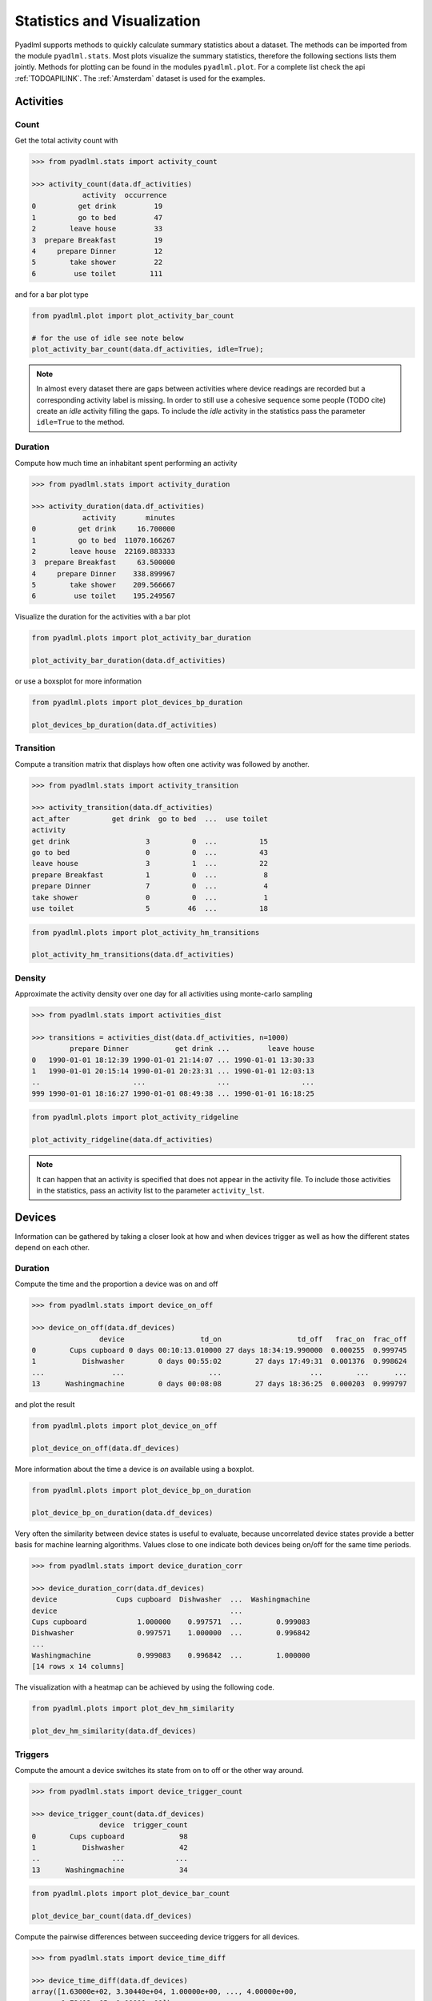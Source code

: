 Statistics and Visualization
****************************
Pyadlml supports methods to quickly calculate summary statistics about a dataset. The methods
can be imported from the module ``pyadlml.stats``. Most plots visualize the summary statistics, therefore
the following sections lists them jointly. Methods for plotting can be found in the modules ``pyadlml.plot``.
For a complete list check the api :ref:`TODOAPILINK`. The :ref:`Amsterdam` dataset is used for the examples.


Activities
==========

Count
~~~~~

Get the total activity count with

.. code:: python

    >>> from pyadlml.stats import activity_count

    >>> activity_count(data.df_activities)
                activity  occurrence
    0          get drink         19
    1          go to bed         47
    2        leave house         33
    3  prepare Breakfast         19
    4     prepare Dinner         12
    5        take shower         22
    6         use toilet        111

and for a bar plot type

.. code:: python

    from pyadlml.plot import plot_activity_bar_count

    # for the use of idle see note below
    plot_activity_bar_count(data.df_activities, idle=True);

.. image:: _static/images/plots/act_bar_cnt.png
   :height: 300px
   :width: 500 px
   :scale: 90 %
   :alt: alternate text
   :align: center


.. Note::
    In almost every dataset there are gaps between activities where device readings are
    recorded but a corresponding activity label is missing. In order to still use a cohesive
    sequence some people (TODO cite) create an *idle* activity filling the gaps. To include
    the *idle* activity in the statistics pass the parameter ``idle=True`` to the method.

Duration
~~~~~~~~

Compute how much time an inhabitant spent performing an activity

.. code:: python

    >>> from pyadlml.stats import activity_duration

    >>> activity_duration(data.df_activities)
                activity       minutes
    0          get drink     16.700000
    1          go to bed  11070.166267
    2        leave house  22169.883333
    3  prepare Breakfast     63.500000
    4     prepare Dinner    338.899967
    5        take shower    209.566667
    6         use toilet    195.249567

Visualize the duration for the activities with a bar plot

.. code:: python

    from pyadlml.plots import plot_activity_bar_duration

    plot_activity_bar_duration(data.df_activities)

.. image:: _static/images/plots/act_bar_dur.png
   :height: 300px
   :width: 500 px
   :scale: 90 %
   :alt: alternate text
   :align: center

or use a boxsplot for more information

.. code:: python

    from pyadlml.plots import plot_devices_bp_duration

    plot_devices_bp_duration(data.df_activities)

.. image:: _static/images/plots/act_bp.png
   :height: 300px
   :width: 500 px
   :scale: 90 %
   :alt: alternate text
   :align: center

Transition
~~~~~~~~~~

Compute a transition matrix that displays how often one activity was followed
by another.

.. code:: python

    >>> from pyadlml.stats import activity_transition

    >>> activity_transition(data.df_activities)
    act_after          get drink  go to bed  ...  use toilet
    activity
    get drink                  3          0  ...          15
    go to bed                  0          0  ...          43
    leave house                3          1  ...          22
    prepare Breakfast          1          0  ...           8
    prepare Dinner             7          0  ...           4
    take shower                0          0  ...           1
    use toilet                 5         46  ...          18

.. code:: python

    from pyadlml.plots import plot_activity_hm_transitions

    plot_activity_hm_transitions(data.df_activities)

.. image:: _static/images/plots/act_hm_trans.png
   :height: 300px
   :width: 500 px
   :scale: 90 %
   :alt: alternate text
   :align: center


Density
~~~~~~~

Approximate the activity density over one day for all activities using monte-carlo sampling

.. code:: python

    >>> from pyadlml.stats import activities_dist

    >>> transitions = activities_dist(data.df_activities, n=1000)
             prepare Dinner           get drink ...         leave house
    0   1990-01-01 18:12:39 1990-01-01 21:14:07 ... 1990-01-01 13:30:33
    1   1990-01-01 20:15:14 1990-01-01 20:23:31 ... 1990-01-01 12:03:13
    ..                      ...                 ...                 ...
    999 1990-01-01 18:16:27 1990-01-01 08:49:38 ... 1990-01-01 16:18:25

.. code:: python

    from pyadlml.plots import plot_activity_ridgeline

    plot_activity_ridgeline(data.df_activities)

.. image:: _static/images/plots/act_ridge_line.png
   :height: 300px
   :width: 500 px
   :scale: 90 %
   :alt: alternate text
   :align: center


.. note::
    It can happen that an activity is specified that does not appear in the activity file. To
    include those activities in the statistics, pass an activity list to the parameter
    ``activity_lst``.

Devices
=======

Information can be gathered by taking a closer look at how and when devices trigger as
well as how the different states depend on each other.


Duration
~~~~~~~~

Compute the time and the proportion a device was on and off

.. code:: python

    >>> from pyadlml.stats import device_on_off

    >>> device_on_off(data.df_devices)
                    device                  td_on                  td_off   frac_on  frac_off
    0        Cups cupboard 0 days 00:10:13.010000 27 days 18:34:19.990000  0.000255  0.999745
    1           Dishwasher        0 days 00:55:02        27 days 17:49:31  0.001376  0.998624
    ...                ...                    ...                     ...        ...      ...
    13      Washingmachine        0 days 00:08:08        27 days 18:36:25  0.000203  0.999797

and plot the result

.. code:: python

    from pyadlml.plots import plot_device_on_off

    plot_device_on_off(data.df_devices)

.. image:: _static/images/plots/dev_on_off.png
   :height: 300px
   :width: 500 px
   :scale: 100 %
   :alt: alternate text
   :align: center

More information about the time a device is *on* available using a boxplot.

.. code:: python

    from pyadlml.plots import plot_device_bp_on_duration

    plot_device_bp_on_duration(data.df_devices)

.. image:: _static/images/plots/dev_bp_dur.png
   :height: 300px
   :width: 500 px
   :scale: 90 %
   :alt: alternate text
   :align: center

Very often the similarity between device states is useful to evaluate, because uncorrelated device states provide
a better basis for machine learning algorithms. Values close to one indicate both devices being
on/off for the same time periods.

.. code:: python

    >>> from pyadlml.stats import device_duration_corr

    >>> device_duration_corr(data.df_devices)
    device              Cups cupboard  Dishwasher  ...  Washingmachine
    device                                         ...
    Cups cupboard            1.000000    0.997571  ...        0.999083
    Dishwasher               0.997571    1.000000  ...        0.996842
    ...
    Washingmachine           0.999083    0.996842  ...        1.000000
    [14 rows x 14 columns]

The visualization with a heatmap can be achieved by using the following code.

.. code:: python

    from pyadlml.plots import plot_dev_hm_similarity

    plot_dev_hm_similarity(data.df_devices)

.. image:: _static/images/plots/dev_hm_dur_cor.png
   :height: 400px
   :width: 500 px
   :scale: 90 %
   :alt: alternate text
   :align: center


Triggers
~~~~~~~~

Compute the amount a device switches its state from on to off or the other way around.

.. code:: python

    >>> from pyadlml.stats import device_trigger_count

    >>> device_trigger_count(data.df_devices)
                    device  trigger_count
    0        Cups cupboard             98
    1           Dishwasher             42
    ..                 ...            ...
    13      Washingmachine             34

.. code:: python

    from pyadlml.plots import plot_device_bar_count

    plot_device_bar_count(data.df_devices)

.. image:: _static/images/plots/dev_bar_trigger.png
   :height: 300px
   :width: 500 px
   :scale: 90 %
   :alt: alternate text
   :align: center

Compute the pairwise differences between succeeding device triggers for all devices.

.. code:: python

    >>> from pyadlml.stats import device_time_diff

    >>> device_time_diff(data.df_devices)
    array([1.63000e+02, 3.30440e+04, 1.00000e+00, ..., 4.00000e+00,
           1.72412e+05, 1.00000e+00])

Using the :math:`\Delta t` s in a histogram provides an overview on how to choose the length
of a timeslice without destroying to much information. (see hint TODO link).

.. image:: _static/images/plots/dev_hist_trigger_td.png
   :height: 300px
   :width: 500 px
   :scale: 100 %
   :alt: alternate text
   :align: center

Compute the amount of triggers falling into timeframes spanning one day

.. code:: python

    >>> from pyadlml.stats import device_trigger_one_day

    >>> device_trigger_one_day(data.df_devices, t_res='1h')

    device    Cups cupboard  Dishwasher   ...  Washingmachine
    time                                  ...
    00:00:00            0.0         0.0   ...             0.0
    01:00:00           16.0         0.0   ...             0.0
    ...
    23:00:00            6.0         8.0   ...             2.0

Visualizing this as heatmap can ...

.. code:: python

    from pyadlml.plots import plot_device_hm_time_trigger

    plot_device_hm_time_trigger(data.df_devices, t_res='1h')

.. image:: _static/images/plots/dev_hm_trigger_one_day.png
   :height: 300px
   :width: 500 px
   :scale: 100 %
   :alt: alternate text
   :align: center

Compute for a certain time window how much devices trigger in that same window. Is
a way to show temporal relationships between devices

.. code:: python

    >>> from pyadlml.stats import device_trigger_sliding_window

    >>> device_trigger_sliding_window(data.df_devices)
                       Cups cupboard Dishwasher  ...  Washingmachine
    Cups cupboard                332         10  ...               0
    Dishwasher                    10         90  ...
    ...                          ...        ...  ...             ...
    Washingmachine                 0          0  ...              86

.. image:: _static/images/plots/dev_hm_trigger_sw.png
   :height: 400px
   :width: 500 px
   :scale: 90 %
   :alt: alternate text
   :align: center

.. note:: Grey fields should be negativ infinity when using the ``z_scale=log`` and are
    presented as having no value for better visual bla.

Activites and devices
=====================

The interaction between devices and activities is of particular interest as the devices predictive
value for certain activities can be revealed.

The following code shows how to compute triggers happening during different activities.

.. code:: python

    >>> from pyadlml.stats import contingency_duration

    >>> contingency_duration(data.df_devices, data.df_activities)
    activity                     get drink ...             use toilet
    Hall-Bedroom door Off  0 days 00:01:54 ... 0 days 00:12:24.990000
    Hall-Bedroom door On   0 days 00:14:48 ... 0 days 03:02:49.984000
    ...                                ...
    Washingmachine On      0 days 00:00:00 ...        0 days 00:00:00
    [28 rows x 7 columns]

.. code:: python

    from pyadlml.plot import plot_hm_contingency_trigger

    plot_hm_contingency_trigger(data.df_devices, data.df_activities)

.. image:: _static/images/plots/cont_hm_trigger.png
   :height: 300px
   :width: 500 px
   :scale: 100 %
   :alt: alternate text
   :align: center

It may be the case that some devices turn *on* but not *off* during a specific activity. To
get to know those devices the triggers can be divided into the on and off states of the devices.

.. code:: python

    >>> from pyadlml.stats import contingency_duration

    >>> contingency_duration(data.df_devices, data.df_activities)
    activity                     get drink ...             use toilet
    Hall-Bedroom door Off  0 days 00:01:54 ... 0 days 00:12:24.990000
    Hall-Bedroom door On   0 days 00:14:48 ... 0 days 03:02:49.984000
    ...                                ...
    Washingmachine On      0 days 00:00:00 ...        0 days 00:00:00
    [28 rows x 7 columns]

This leads to the following plot.

.. code:: python

    from pyadlml.plot import plot_hm_contingency_trigger_01

    plot_hm_contingency_trigger_01(data.df_devices, data.df_activities)

.. image:: _static/images/plots/cont_hm_trigger_01.png
   :height: 300px
   :width: 500 px
   :scale: 100 %
   :alt: alternate text
   :align: center

However more interesting than the triggers are the total durations that each device state
shares with an activity.

.. code:: python

    >>> from pyadlml.stats import contingency_duration

    >>> contingency_duration(data.df_devices, data.df_activities)
    activity                     get drink ...             use toilet
    Hall-Bedroom door Off  0 days 00:01:54 ... 0 days 00:12:24.990000
    Hall-Bedroom door On   0 days 00:14:48 ... 0 days 03:02:49.984000
    ...                                ...
    Washingmachine On      0 days 00:00:00 ...        0 days 00:00:00
    [28 rows x 7 columns]

.. code:: python

    from pyadlml.plot import plot_hm_contingency_duration

    plot_hm_contingency_duration(data.df_devices, data.df_activities)

.. image:: _static/images/plots/cont_hm_duration.png
   :height: 300px
   :width: 800 px
   :scale: 90 %
   :alt: alternate text
   :align: center

Theming
=======

There are global options to set the color and colormaps of the plots.

.. code:: python

    from pyadlml.dataset import set_primary_color, set_secondary_color

    set_primary_color("#1234567")
    set_secondary_color("#1234567")

You can set global values for diverging and converging colormaps.

.. code:: python

    from pyadlml.dataset import set_converging_cmap, set_diverging_cmap

    set_primary_color()
